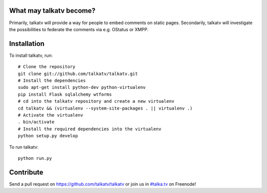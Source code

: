 ------------------------
What may talkatv become?
------------------------

Primarily, talkatv will provide a way for people to embed comments on static pages. Secondarily, talkatv will investigate the possibilities to federate the comments via e.g. OStatus or XMPP.

------------
Installation
------------

To install talkatv, run::

    # Clone the repository
    git clone git://github.com/talkatv/talkatv.git
    # Install the dependencies
    sudo apt-get install python-dev python-virtualenv
    pip install Flask sqlalchemy wtforms
    # cd into the talkatv repository and create a new virtualenv
    cd talkatv && (virtualenv --system-site-packages . || virtualenv .)
    # Activate the virtualenv
    . bin/activate
    # Install the required dependencies into the virtualenv
    python setup.py develop

To run talkatv::

    python run.py


----------
Contribute
----------

Send a pull request on `<https://github.com/talkatv/talkatv>`_ or join us in `#talka.tv`_ on Freenode!

.. _`#talka.tv`: http://webchat.freenode.net/?channels=talka.tv
